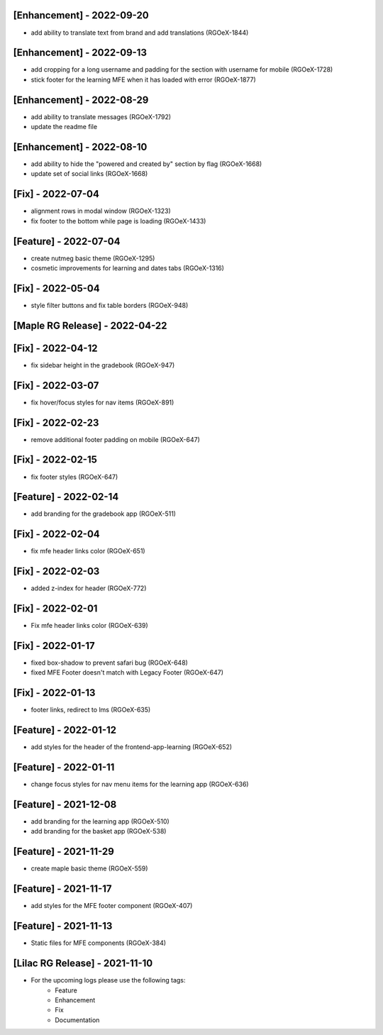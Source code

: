 [Enhancement] - 2022-09-20
~~~~~~~~~~~~~~~~~~~~~~~~~~
* add ability to translate text from brand and add translations (RGOeX-1844)

[Enhancement] - 2022-09-13
~~~~~~~~~~~~~~~~~~~~~~~~~~
* add cropping for a long username and padding for the section with username for mobile (RGOeX-1728)
* stick footer for the learning MFE when it has loaded with error (RGOeX-1877)

[Enhancement] - 2022-08-29
~~~~~~~~~~~~~~~~~~~~~~~~~~
* add ability to translate messages (RGOeX-1792)
* update the readme file

[Enhancement] - 2022-08-10
~~~~~~~~~~~~~~~~~~~~~~~~~~
* add ability to hide the "powered and created by" section by flag (RGOeX-1668)
* update set of social links (RGOeX-1668)

[Fix] - 2022-07-04
~~~~~~~~~~~~~~~~~~
* alignment rows in modal window (RGOeX-1323)
* fix footer to the bottom while page is loading (RGOeX-1433)

[Feature] - 2022-07-04
~~~~~~~~~~~~~~~~~~~~~~
* create nutmeg basic theme (RGOeX-1295)
* cosmetic improvements for learning and dates tabs (RGOeX-1316)

[Fix] - 2022-05-04
~~~~~~~~~~~~~~~~~~
* style filter buttons and fix table borders (RGOeX-948)

[Maple RG Release] - 2022-04-22
~~~~~~~~~~~~~~~~~~~~~~~~~~~~~~~

[Fix] - 2022-04-12
~~~~~~~~~~~~~~~~~~
* fix sidebar height in the gradebook (RGOeX-947)

[Fix] - 2022-03-07
~~~~~~~~~~~~~~~~~~
* fix hover/focus styles for nav items (RGOeX-891)

[Fix] - 2022-02-23
~~~~~~~~~~~~~~~~~~
* remove additional footer padding on mobile (RGOeX-647)

[Fix] - 2022-02-15
~~~~~~~~~~~~~~~~~~
* fix footer styles (RGOeX-647)

[Feature] - 2022-02-14
~~~~~~~~~~~~~~~~~~~~~~
* add branding for the gradebook app (RGOeX-511)

[Fix] - 2022-02-04
~~~~~~~~~~~~~~~~~~
* fix mfe header links color (RGOeX-651)

[Fix] - 2022-02-03
~~~~~~~~~~~~~~~~~~
* added z-index for header (RGOeX-772)

[Fix] - 2022-02-01
~~~~~~~~~~~~~~~~~~
* Fix mfe header links color (RGOeX-639)

[Fix] - 2022-01-17
~~~~~~~~~~~~~~~~~~
* fixed box-shadow to prevent safari bug (RGOeX-648)
* fixed MFE Footer doesn't match with Legacy Footer (RGOeX-647)

[Fix] - 2022-01-13
~~~~~~~~~~~~~~~~~~
* footer links, redirect to lms (RGOeX-635)

[Feature] - 2022-01-12
~~~~~~~~~~~~~~~~~~~~~~
* add styles for the header of the frontend-app-learning (RGOeX-652)

[Feature] - 2022-01-11
~~~~~~~~~~~~~~~~~~~~~~
* change focus styles for nav menu items for the learning app (RGOeX-636)

[Feature] - 2021-12-08
~~~~~~~~~~~~~~~~~~~~~~
* add branding for the learning app (RGOeX-510)
* add branding for the basket app (RGOeX-538)

[Feature] - 2021-11-29
~~~~~~~~~~~~~~~~~~~~~~
* create maple basic theme (RGOeX-559)

[Feature] - 2021-11-17
~~~~~~~~~~~~~~~~~~~~~~
* add styles for the MFE footer component (RGOeX-407)

[Feature] - 2021-11-13
~~~~~~~~~~~~~~~~~~~~~~
* Static files for MFE components (RGOeX-384)

[Lilac RG Release] - 2021-11-10
~~~~~~~~~~~~~~~~~~~~~~~~~~~~~~~

* For the upcoming logs please use the following tags:
   * Feature
   * Enhancement
   * Fix
   * Documentation
